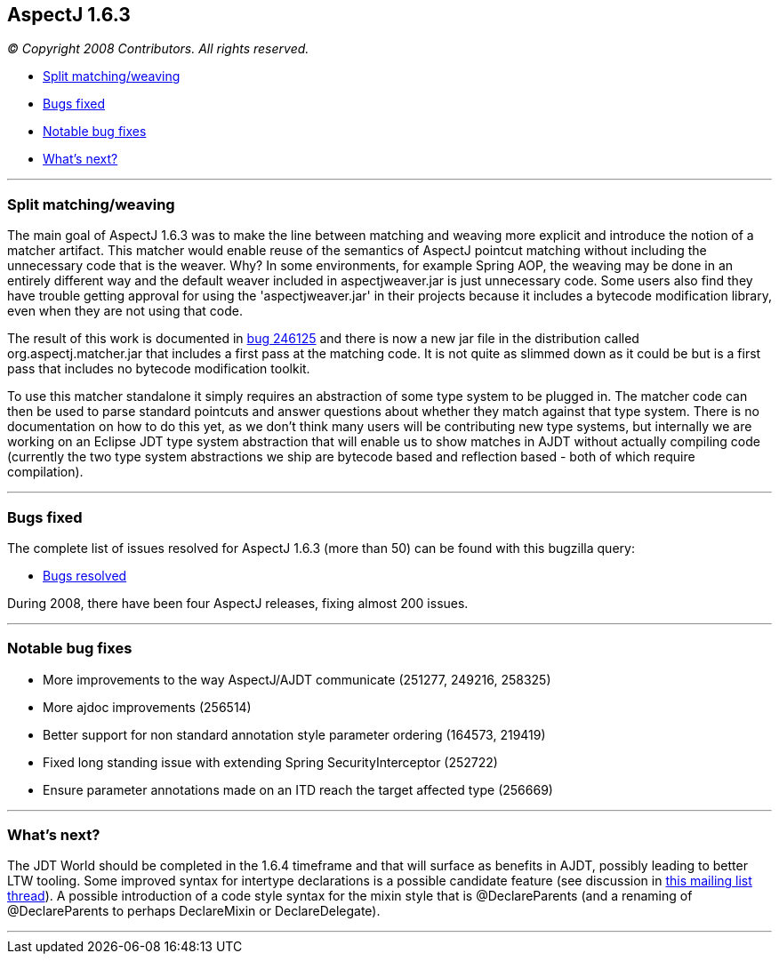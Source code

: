 == AspectJ 1.6.3

_© Copyright 2008 Contributors. All rights reserved._

* xref:#split[Split matching/weaving]
* xref:#bugsfixed[Bugs fixed]
* xref:#notable[Notable bug fixes]
* xref:#whatsnext[What's next?]

'''''

[[split]]
=== Split matching/weaving

The main goal of AspectJ 1.6.3 was to make the line between matching and
weaving more explicit and introduce the notion of a matcher artifact.
This matcher would enable reuse of the semantics of AspectJ pointcut
matching without including the unnecessary code that is the weaver. Why?
In some environments, for example Spring AOP, the weaving may be done in
an entirely different way and the default weaver included in
aspectjweaver.jar is just unnecessary code. Some users also find they
have trouble getting approval for using the 'aspectjweaver.jar' in their
projects because it includes a bytecode modification library, even when
they are not using that code.

The result of this work is documented in
https://bugs.eclipse.org/bugs/show_bug.cgi?id=246125[bug 246125] and
there is now a new jar file in the distribution called
org.aspectj.matcher.jar that includes a first pass at the matching code.
It is not quite as slimmed down as it could be but is a first pass that
includes no bytecode modification toolkit.

To use this matcher standalone it simply requires an abstraction of some
type system to be plugged in. The matcher code can then be used to parse
standard pointcuts and answer questions about whether they match against
that type system. There is no documentation on how to do this yet, as we
don't think many users will be contributing new type systems, but
internally we are working on an Eclipse JDT type system abstraction that
will enable us to show matches in AJDT without actually compiling code
(currently the two type system abstractions we ship are bytecode based
and reflection based - both of which require compilation).

'''''

[[bugsfixed]]
=== Bugs fixed

The complete list of issues resolved for AspectJ 1.6.3 (more than 50)
can be found with this bugzilla query:

* https://bugs.eclipse.org/bugs/buglist.cgi?query_format=advanced&short_desc_type=allwordssubstr&short_desc=&product=AspectJ&target_milestone=1.6.3&long_desc_type=allwordssubstr&long_desc=&bug_file_loc_type=allwordssubstr&bug_file_loc=&status_whiteboard_type=allwordssubstr&status_whiteboard=&keywords_type=allwords&keywords=&bug_status=RESOLVED&bug_status=VERIFIED&bug_status=CLOSED&emailtype1=substring&email1=&emailtype2=substring&email2=&bugidtype=include&bug_id=&votes=&chfieldfrom=&chfieldto=Now&chfieldvalue=&cmdtype=doit&order=Reuse+same+sort+as+last+time&field0-0-0=noop&type0-0-0=noop&value0-0-0=[Bugs
resolved]

During 2008, there have been four AspectJ releases, fixing almost 200
issues.

'''''

[[notable]]
=== Notable bug fixes

* More improvements to the way AspectJ/AJDT communicate (251277, 249216,
258325)
* More ajdoc improvements (256514)
* Better support for non standard annotation style parameter ordering
(164573, 219419)
* Fixed long standing issue with extending Spring SecurityInterceptor
(252722)
* Ensure parameter annotations made on an ITD reach the target affected
type (256669)

'''''

[[whatsnext]]
=== What's next?

The JDT World should be completed in the 1.6.4 timeframe and that will
surface as benefits in AJDT, possibly leading to better LTW tooling.
Some improved syntax for intertype declarations is a possible candidate
feature (see discussion in
https://dev.eclipse.org/mhonarc/lists/aspectj-users/msg10208.html[this
mailing list thread]). A possible introduction of a code style syntax
for the mixin style that is @DeclareParents (and a renaming of
@DeclareParents to perhaps DeclareMixin or DeclareDelegate).

'''''
